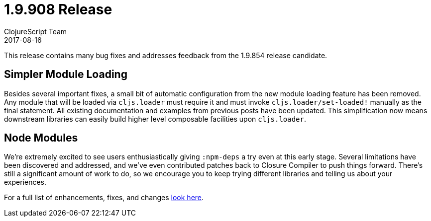 = 1.9.908 Release
ClojureScript Team
2017-08-16
:jbake-type: post

ifdef::env-github,env-browser[:outfilesuffix: .adoc]

This release contains many bug fixes and addresses feedback from the 1.9.854
release candidate.

## Simpler Module Loading

Besides several important fixes, a small bit of automatic configuration from the
new module loading feature has been removed. Any module that will be loaded via
`cljs.loader` must require it and must invoke `cljs.loader/set-loaded!` manually
as the final statement. All existing documentation and examples from previous
posts have been updated. This simplification now means downstream libraries can
easily build higher level composable facilities upon `cljs.loader`.

## Node Modules

We're extremely excited to see users enthusiastically giving `:npm-deps` a try
even at this early stage. Several limitations have been discovered and
addressed, and we've even contributed patches back to Closure Compiler to push
things forward. There's still a significant amount of work to do, so we encourage
you to keep trying different libraries and telling us about your experiences.

For a full list of enhancements, fixes, and changes
https://github.com/clojure/clojurescript/blob/master/changes.md#19908[look here].